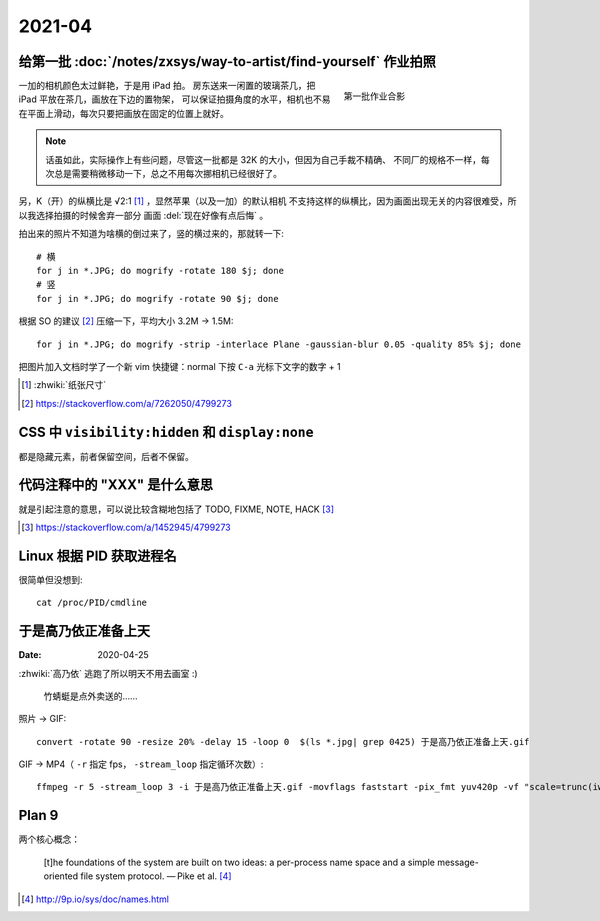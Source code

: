 =======
2021-04
=======

给第一批 :doc:`/notes/zxsys/way-to-artist/find-yourself` 作业拍照
=================================================================

.. highlight:: bash

.. figure:: /_images/IMG_0117.jpg
   :figwidth: 30%
   :align: right

   第一批作业合影

一加的相机颜色太过鲜艳，于是用 iPad 拍。
房东送来一闲置的玻璃茶几，把 iPad 平放在茶几，画放在下边的置物架，
可以保证拍摄角度的水平，相机也不易在平面上滑动，每次只要把画放在固定的位置上就好。

.. note::

   话虽如此，实际操作上有些问题，尽管这一批都是 32K 的大小，但因为自己手裁不精确、
   不同厂的规格不一样，每次总是需要稍微移动一下，总之不用每次挪相机已经很好了。

另，K（开）的纵横比是 √2:1 [#]_ ，显然苹果（以及一加）的默认相机
不支持这样的纵横比，因为画面出现无关的内容很难受，所以我选择拍摄的时候舍弃一部分
画面 :del:`现在好像有点后悔` 。

拍出来的照片不知道为啥横的倒过来了，竖的横过来的，那就转一下::

   # 横
   for j in *.JPG; do mogrify -rotate 180 $j; done
   # 竖
   for j in *.JPG; do mogrify -rotate 90 $j; done

根据 SO 的建议 [#]_ 压缩一下，平均大小 3.2M -> 1.5M::

   for j in *.JPG; do mogrify -strip -interlace Plane -gaussian-blur 0.05 -quality 85% $j; done

把图片加入文档时学了一个新 vim 快捷键：normal 下按 ``C-a`` 光标下文字的数字 + 1

.. [#] :zhwiki:`纸张尺寸`
.. [#] https://stackoverflow.com/a/7262050/4799273

CSS 中 ``visibility:hidden`` 和 ``display:none``
================================================

都是隐藏元素，前者保留空间，后者不保留。

代码注释中的 "XXX" 是什么意思
=============================

就是引起注意的意思，可以说比较含糊地包括了 TODO, FIXME, NOTE, HACK [#]_

.. [#] https://stackoverflow.com/a/1452945/4799273

Linux 根据 PID 获取进程名
=========================

.. highlight:: bash

很简单但没想到::

   cat /proc/PID/cmdline

于是高乃依正准备上天
====================

:Date: 2020-04-25

.. highlight:: bash

:zhwiki:`高乃依` 逃跑了所以明天不用去画室 :)

.. figure:: /_images/于是高乃依正准备上天.gif
   :width: 30%

   竹蜻蜓是点外卖送的……

照片 -> GIF::

   convert -rotate 90 -resize 20% -delay 15 -loop 0  $(ls *.jpg| grep 0425) 于是高乃依正准备上天.gif

GIF -> MP4（ ``-r`` 指定 fps， ``-stream_loop`` 指定循环次数）::

   ffmpeg -r 5 -stream_loop 3 -i 于是高乃依正准备上天.gif -movflags faststart -pix_fmt yuv420p -vf "scale=trunc(iw/2)*2:trunc(ih/2)*2" 于是高乃依正准备上天.mp4

Plan 9
======

.. 根据 :ghuser:`fixme <fbq>` 多年前的 :ref:`fixme-s-suggestion <建议>` ，了解一下
   Plan9 的相关知识。

两个核心概念：

   [t]he foundations of the system are built on two ideas:
   a per-process name space and a simple message-oriented file system protocol.
   — Pike et al. [#]_

.. [#] http://9p.io/sys/doc/names.html
